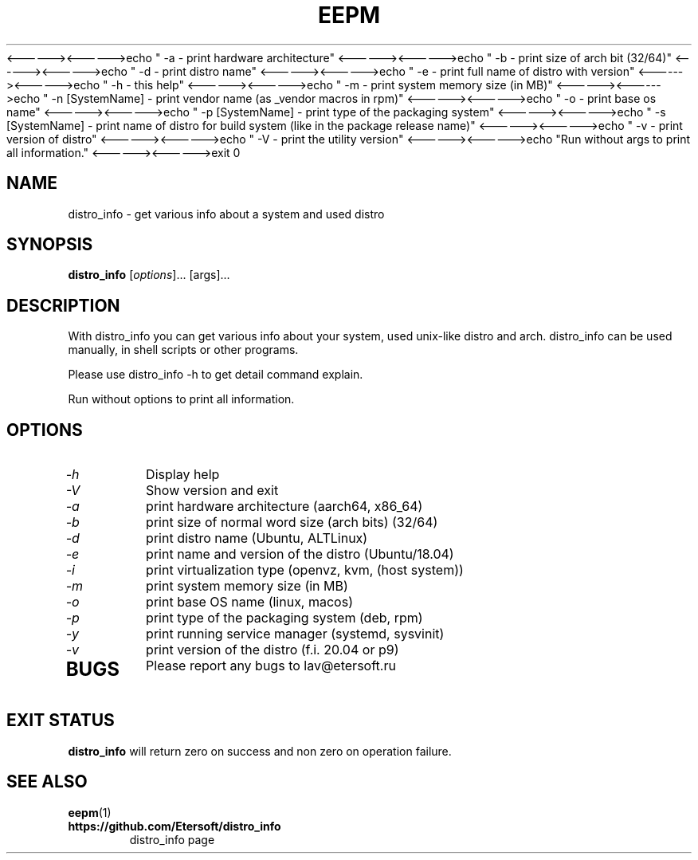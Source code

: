 '\" t
.\"
.\" Author: Vitaly Lipatov
.\"
.\" This file has been put into the public domain.
.\" You can do whatever you want with this file.
.\"
.TH EEPM 1 "November 2019" "Version 0.1"
<------><------>echo " -a - print hardware architecture"
<------><------>echo " -b - print size of arch bit (32/64)"
<------><------>echo " -d - print distro name"
<------><------>echo " -e - print full name of distro with version"
<------><------>echo " -h - this help"
<------><------>echo " -m - print system memory size (in MB)"
<------><------>echo " -n [SystemName] - print vendor name (as _vendor macros in rpm)"
<------><------>echo " -o - print base os name"
<------><------>echo " -p [SystemName] - print type of the packaging system"
<------><------>echo " -s [SystemName] - print name of distro for build system (like in the package release name)"
<------><------>echo " -v - print version of distro"
<------><------>echo " -V - print the utility version"
<------><------>echo "Run without args to print all information."
<------><------>exit 0


.SH NAME
distro_info \- get various info about a system and used distro
.SH SYNOPSIS
.B distro_info
.RI [ options ]...
.RI [args]...
.PP
.SH DESCRIPTION
.BI
With distro_info you can get various info about your system, used unix-like distro and arch.
.BI
distro_info can be used manually, in shell scripts or other programs.

Please use distro_info -h to get detail command explain.

Run without options to print all information.
.SH OPTIONS
.TP
.I -h
Display help
.TP
.I -V
Show version and exit
.TP
.I -a
print hardware architecture (aarch64, x86_64)
.TP
.I -b
print size of normal word size (arch bits) (32/64)
.TP
.I -d
print distro name (Ubuntu, ALTLinux)
.TP
.I -e
print name and version of the distro (Ubuntu/18.04)
.TP
.I -i
print virtualization type (openvz, kvm, (host system))
.TP
.I -m
print system memory size (in MB)
.TP
.I -o
print base OS name (linux, macos)
.TP
.I -p
print type of the packaging system (deb, rpm)
.TP
.I -y
print running service manager (systemd, sysvinit)
.TP
.I -v
print version of the distro (f.i. 20.04 or p9)
.TP
.SH BUGS
Please report any bugs to lav@etersoft.ru
.SH EXIT STATUS
.B distro_info
will return zero on success and non zero on operation failure.
.SH SEE ALSO
.BR eepm (1)
.TP
.B https://github.com/Etersoft/distro_info
distro_info page
